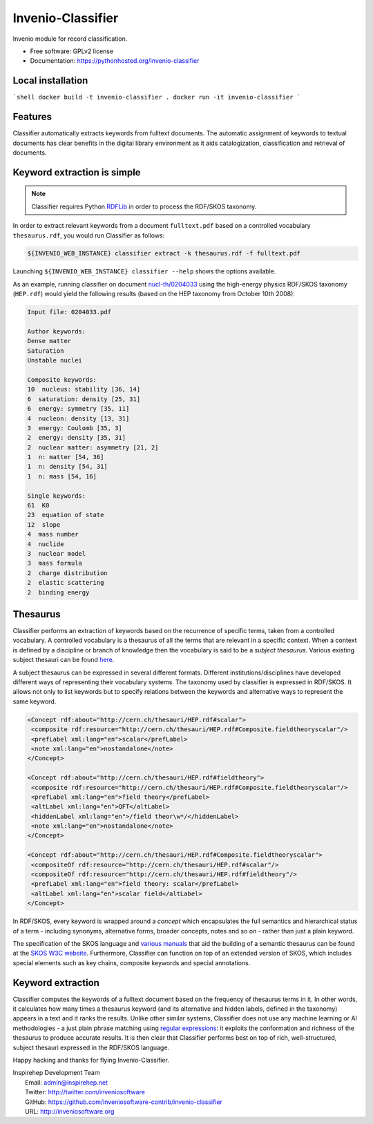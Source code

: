 ..
    This file is part of Invenio.
    Copyright (C) 2015 CERN.

    Invenio is free software; you can redistribute it
    and/or modify it under the terms of the GNU General Public License as
    published by the Free Software Foundation; either version 2 of the
    License, or (at your option) any later version.

    Invenio is distributed in the hope that it will be
    useful, but WITHOUT ANY WARRANTY; without even the implied warranty of
    MERCHANTABILITY or FITNESS FOR A PARTICULAR PURPOSE.  See the GNU
    General Public License for more details.

    You should have received a copy of the GNU General Public License
    along with Invenio; if not, write to the
    Free Software Foundation, Inc., 59 Temple Place, Suite 330, Boston,
    MA 02111-1307, USA.

    In applying this license, CERN does not
    waive the privileges and immunities granted to it by virtue of its status
    as an Intergovernmental Organization or submit itself to any jurisdiction.

====================
 Invenio-Classifier
====================

.. image:: https://img.shields.io/travis/inveniosoftware-contrib/invenio-classifier.svg
        :target: https://travis-ci.org/inveniosoftware-contrib/invenio-classifier

.. image:: https://img.shields.io/coveralls/inveniosoftware-contrib/invenio-classifier.svg
        :target: https://coveralls.io/r/inveniosoftware-contrib/invenio-classifier

.. image:: https://img.shields.io/github/tag/inveniosoftware-contrib/invenio-classifier.svg
        :target: https://github.com/inveniosoftware-contrib/invenio-classifier/releases

.. image:: https://img.shields.io/pypi/dm/invenio-classifier.svg
        :target: https://pypi.python.org/pypi/invenio-classifier

.. image:: https://img.shields.io/github/license/inveniosoftware-contrib/invenio-classifier.svg
        :target: https://github.com/inveniosoftware-contrib/invenio-classifier/blob/master/LICENSE


Invenio module for record classification.

* Free software: GPLv2 license
* Documentation: https://pythonhosted.org/invenio-classifier


Local installation
===================

```shell
docker build -t invenio-classifier .
docker run -it invenio-classifier
```

Features
========

Classifier automatically extracts keywords from fulltext documents. The
automatic assignment of keywords to textual documents has clear benefits
in the digital library environment as it aids catalogization,
classification and retrieval of documents.

Keyword extraction is simple
============================

.. note:: Classifier requires Python `RDFLib <http://rdflib.net/>`__ in order
    to process the RDF/SKOS taxonomy.

In order to extract relevant keywords from a document ``fulltext.pdf``
based on a controlled vocabulary ``thesaurus.rdf``, you would run
Classifier as follows:

.. code-block:: shell

    ${INVENIO_WEB_INSTANCE} classifier extract -k thesaurus.rdf -f fulltext.pdf

Launching ``${INVENIO_WEB_INSTANCE} classifier --help`` shows the options available.

As an example, running classifier on document
`nucl-th/0204033 <http://cds.cern.ch/record/547024>`__ using the
high-energy physics RDF/SKOS taxonomy (``HEP.rdf``) would yield the
following results (based on the HEP taxonomy from October 10th 2008):

.. code-block:: text

    Input file: 0204033.pdf

    Author keywords:
    Dense matter
    Saturation
    Unstable nuclei

    Composite keywords:
    10  nucleus: stability [36, 14]
    6  saturation: density [25, 31]
    6  energy: symmetry [35, 11]
    4  nucleon: density [13, 31]
    3  energy: Coulomb [35, 3]
    2  energy: density [35, 31]
    2  nuclear matter: asymmetry [21, 2]
    1  n: matter [54, 36]
    1  n: density [54, 31]
    1  n: mass [54, 16]

    Single keywords:
    61  K0
    23  equation of state
    12  slope
    4  mass number
    4  nuclide
    3  nuclear model
    3  mass formula
    2  charge distribution
    2  elastic scattering
    2  binding energy


Thesaurus
=========

Classifier performs an extraction of keywords based on the recurrence
of specific terms, taken from a controlled vocabulary. A controlled
vocabulary is a thesaurus of all the terms that are relevant in a
specific context. When a context is defined by a discipline or branch of
knowledge then the vocabulary is said to be a *subject thesaurus*.
Various existing subject thesauri can be found
`here <http://www.fbi.fh-koeln.de/institut/labor/Bir/thesauri_new/thesen.htm>`__.

A subject thesaurus can be expressed in several different formats.
Different institutions/disciplines have developed different ways of
representing their vocabulary systems. The taxonomy used by classifier
is expressed in RDF/SKOS. It allows not only to list keywords but to
specify relations between the keywords and alternative ways to represent
the same keyword.

.. code-block:: xml

        <Concept rdf:about="http://cern.ch/thesauri/HEP.rdf#scalar">
         <composite rdf:resource="http://cern.ch/thesauri/HEP.rdf#Composite.fieldtheoryscalar"/>
         <prefLabel xml:lang="en">scalar</prefLabel>
         <note xml:lang="en">nostandalone</note>
        </Concept>

        <Concept rdf:about="http://cern.ch/thesauri/HEP.rdf#fieldtheory">
         <composite rdf:resource="http://cern.ch/thesauri/HEP.rdf#Composite.fieldtheoryscalar"/>
         <prefLabel xml:lang="en">field theory</prefLabel>
         <altLabel xml:lang="en">QFT</altLabel>
         <hiddenLabel xml:lang="en">/field theor\w*/</hiddenLabel>
         <note xml:lang="en">nostandalone</note>
        </Concept>

        <Concept rdf:about="http://cern.ch/thesauri/HEP.rdf#Composite.fieldtheoryscalar">
         <compositeOf rdf:resource="http://cern.ch/thesauri/HEP.rdf#scalar"/>
         <compositeOf rdf:resource="http://cern.ch/thesauri/HEP.rdf#fieldtheory"/>
         <prefLabel xml:lang="en">field theory: scalar</prefLabel>
         <altLabel xml:lang="en">scalar field</altLabel>
        </Concept>


In RDF/SKOS, every keyword is wrapped around a *concept* which
encapsulates the full semantics and hierarchical status of a term -
including synonyms, alternative forms, broader concepts, notes and so on
- rather than just a plain keyword.

The specification of the SKOS language and `various
manuals <http://www.w3.org/TR/2005/WD-swbp-thesaurus-pubguide-20050517/>`__
that aid the building of a semantic thesaurus can be found at the `SKOS
W3C
website <http://www.w3.org/TR/2005/WD-swbp-skos-core-guide-20051102/>`__.
Furthermore, Classifier can function on top of an extended version of
SKOS, which includes special elements such as key chains, composite
keywords and special annotations.

Keyword extraction
==================

Classifier computes the keywords of a fulltext document based on the
frequency of thesaurus terms in it. In other words, it calculates how
many times a thesaurus keyword (and its alternative and hidden labels,
defined in the taxonomy) appears in a text and it ranks the results.
Unlike other similar systems, Classifier does not use any machine
learning or AI methodologies - a just plain phrase matching using
`regular expressions <http://en.wikipedia.org/wiki/Regex>`__: it
exploits the conformation and richness of the thesaurus to produce
accurate results. It is then clear that Classifier performs best on top
of rich, well-structured, subject thesauri expressed in the RDF/SKOS
language.

Happy hacking and thanks for flying Invenio-Classifier.

| Inspirehep Development Team
|   Email: admin@inspirehep.net
|   Twitter: http://twitter.com/inveniosoftware
|   GitHub: https://github.com/inveniosoftware-contrib/invenio-classifier
|   URL: http://inveniosoftware.org
